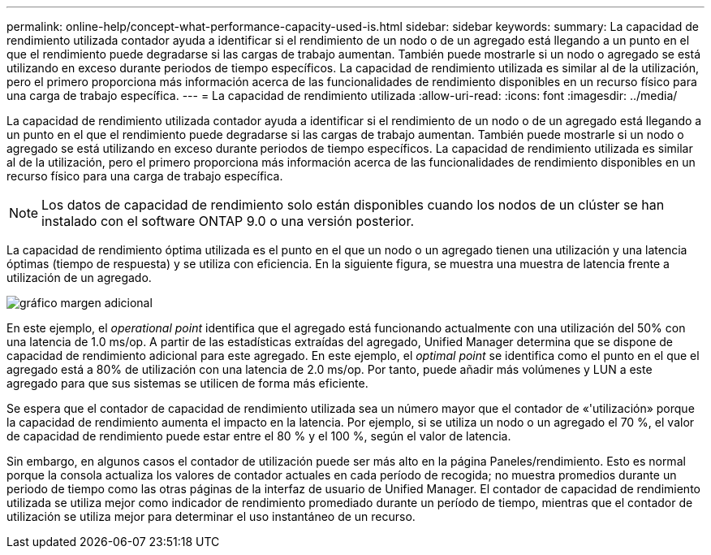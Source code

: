 ---
permalink: online-help/concept-what-performance-capacity-used-is.html 
sidebar: sidebar 
keywords:  
summary: La capacidad de rendimiento utilizada contador ayuda a identificar si el rendimiento de un nodo o de un agregado está llegando a un punto en el que el rendimiento puede degradarse si las cargas de trabajo aumentan. También puede mostrarle si un nodo o agregado se está utilizando en exceso durante periodos de tiempo específicos. La capacidad de rendimiento utilizada es similar al de la utilización, pero el primero proporciona más información acerca de las funcionalidades de rendimiento disponibles en un recurso físico para una carga de trabajo específica. 
---
= La capacidad de rendimiento utilizada
:allow-uri-read: 
:icons: font
:imagesdir: ../media/


[role="lead"]
La capacidad de rendimiento utilizada contador ayuda a identificar si el rendimiento de un nodo o de un agregado está llegando a un punto en el que el rendimiento puede degradarse si las cargas de trabajo aumentan. También puede mostrarle si un nodo o agregado se está utilizando en exceso durante periodos de tiempo específicos. La capacidad de rendimiento utilizada es similar al de la utilización, pero el primero proporciona más información acerca de las funcionalidades de rendimiento disponibles en un recurso físico para una carga de trabajo específica.

[NOTE]
====
Los datos de capacidad de rendimiento solo están disponibles cuando los nodos de un clúster se han instalado con el software ONTAP 9.0 o una versión posterior.

====
La capacidad de rendimiento óptima utilizada es el punto en el que un nodo o un agregado tienen una utilización y una latencia óptimas (tiempo de respuesta) y se utiliza con eficiencia. En la siguiente figura, se muestra una muestra de latencia frente a utilización de un agregado.

image::../media/headroom-chart.gif[gráfico margen adicional]

En este ejemplo, el _operational point_ identifica que el agregado está funcionando actualmente con una utilización del 50% con una latencia de 1.0 ms/op. A partir de las estadísticas extraídas del agregado, Unified Manager determina que se dispone de capacidad de rendimiento adicional para este agregado. En este ejemplo, el _optimal point_ se identifica como el punto en el que el agregado está a 80% de utilización con una latencia de 2.0 ms/op. Por tanto, puede añadir más volúmenes y LUN a este agregado para que sus sistemas se utilicen de forma más eficiente.

Se espera que el contador de capacidad de rendimiento utilizada sea un número mayor que el contador de «'utilización» porque la capacidad de rendimiento aumenta el impacto en la latencia. Por ejemplo, si se utiliza un nodo o un agregado el 70 %, el valor de capacidad de rendimiento puede estar entre el 80 % y el 100 %, según el valor de latencia.

Sin embargo, en algunos casos el contador de utilización puede ser más alto en la página Paneles/rendimiento. Esto es normal porque la consola actualiza los valores de contador actuales en cada período de recogida; no muestra promedios durante un periodo de tiempo como las otras páginas de la interfaz de usuario de Unified Manager. El contador de capacidad de rendimiento utilizada se utiliza mejor como indicador de rendimiento promediado durante un período de tiempo, mientras que el contador de utilización se utiliza mejor para determinar el uso instantáneo de un recurso.
